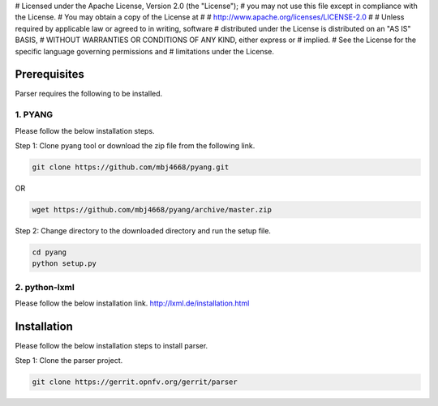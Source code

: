 # Licensed under the Apache License, Version 2.0 (the "License");
# you may not use this file except in compliance with the License.
# You may obtain a copy of the License at
#
#    http://www.apache.org/licenses/LICENSE-2.0
#
# Unless required by applicable law or agreed to in writing, software
# distributed under the License is distributed on an "AS IS" BASIS,
# WITHOUT WARRANTIES OR CONDITIONS OF ANY KIND, either express or
# implied.
# See the License for the specific language governing permissions and
# limitations under the License.

Prerequisites
=============

Parser requires the following to be installed.

1. PYANG
--------

Please follow the below installation steps.

Step 1: Clone pyang tool or download the zip file from the following link.

.. code-block:: bash

    git clone https://github.com/mbj4668/pyang.git

OR

.. code-block:: bash

    wget https://github.com/mbj4668/pyang/archive/master.zip

Step 2: Change directory to the downloaded directory and run the setup file.

.. code-block:: bash

    cd pyang
    python setup.py

2. python-lxml
--------------

Please follow the below installation link. http://lxml.de/installation.html


Installation
============================

Please follow the below installation steps to install parser.

Step 1: Clone the parser project.

.. code-block:: bash

    git clone https://gerrit.opnfv.org/gerrit/parser
